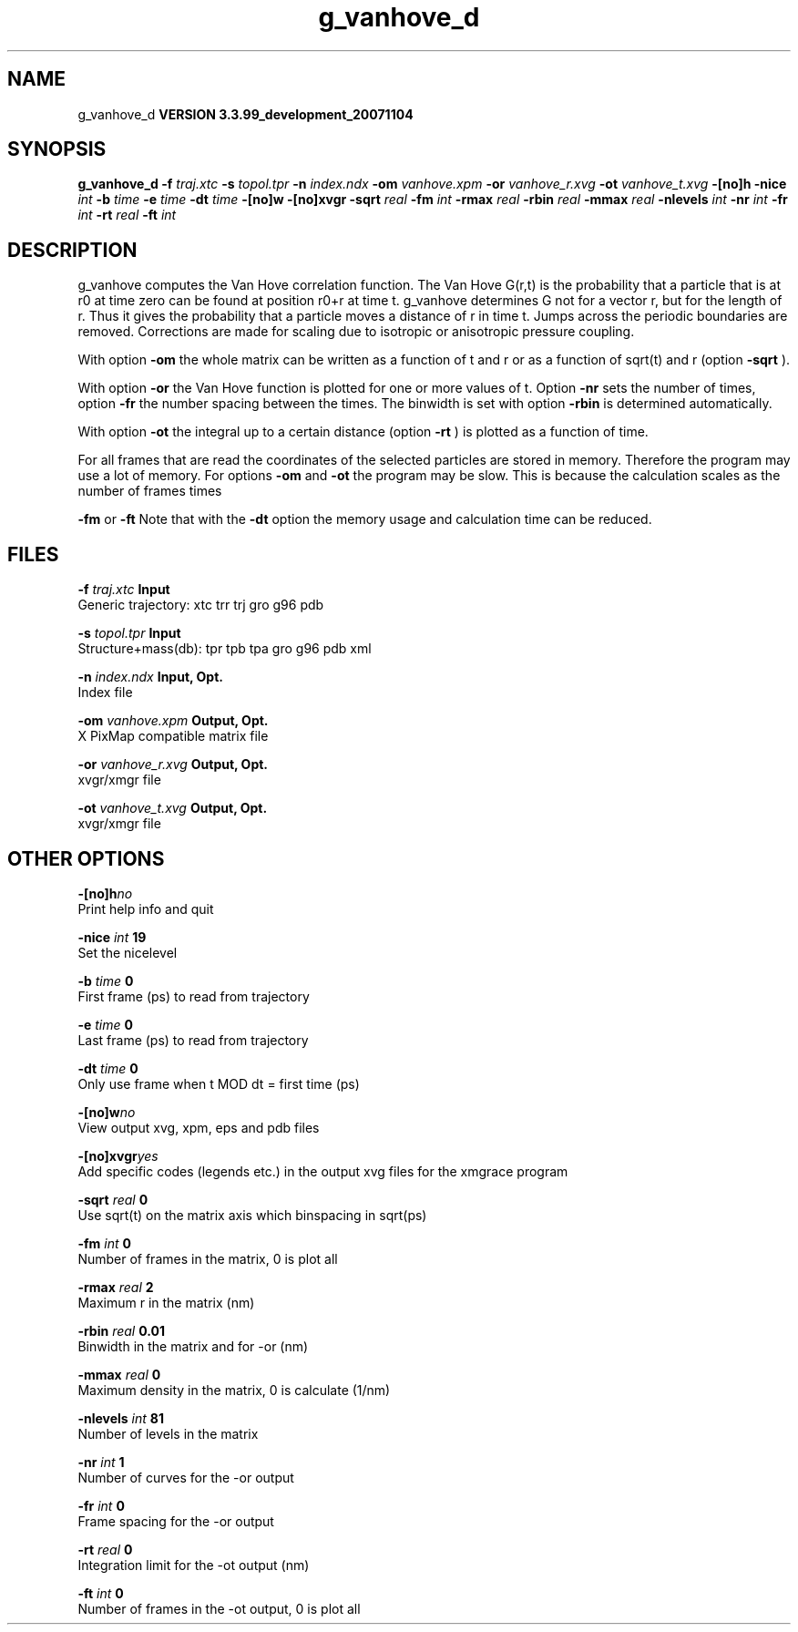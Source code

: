 .TH g_vanhove_d 1 "Thu 16 Oct 2008"
.SH NAME
g_vanhove_d
.B VERSION 3.3.99_development_20071104
.SH SYNOPSIS
\f3g_vanhove_d\fP
.BI "-f" " traj.xtc "
.BI "-s" " topol.tpr "
.BI "-n" " index.ndx "
.BI "-om" " vanhove.xpm "
.BI "-or" " vanhove_r.xvg "
.BI "-ot" " vanhove_t.xvg "
.BI "-[no]h" ""
.BI "-nice" " int "
.BI "-b" " time "
.BI "-e" " time "
.BI "-dt" " time "
.BI "-[no]w" ""
.BI "-[no]xvgr" ""
.BI "-sqrt" " real "
.BI "-fm" " int "
.BI "-rmax" " real "
.BI "-rbin" " real "
.BI "-mmax" " real "
.BI "-nlevels" " int "
.BI "-nr" " int "
.BI "-fr" " int "
.BI "-rt" " real "
.BI "-ft" " int "
.SH DESCRIPTION
g_vanhove computes the Van Hove correlation function.
The Van Hove G(r,t) is the probability that a particle that is at r0
at time zero can be found at position r0+r at time t.
g_vanhove determines G not for a vector r, but for the length of r.
Thus it gives the probability that a particle moves a distance of r
in time t.
Jumps across the periodic boundaries are removed.
Corrections are made for scaling due to isotropic
or anisotropic pressure coupling.



With option 
.B -om
the whole matrix can be written as a function
of t and r or as a function of sqrt(t) and r (option 
.B -sqrt
).



With option 
.B -or
the Van Hove function is plotted for one
or more values of t. Option 
.B -nr
sets the number of times,
option 
.B -fr
the number spacing between the times.
The binwidth is set with option 
.B -rbin
. The number of bins
is determined automatically.



With option 
.B -ot
the integral up to a certain distance
(option 
.B -rt
) is plotted as a function of time.



For all frames that are read the coordinates of the selected particles
are stored in memory. Therefore the program may use a lot of memory.
For options 
.B -om
and 
.B -ot
the program may be slow.
This is because the calculation scales as the number of frames times

.B -fm
or 
.B -ft
.
Note that with the 
.B -dt
option the memory usage and calculation
time can be reduced.
.SH FILES
.BI "-f" " traj.xtc" 
.B Input
 Generic trajectory: xtc trr trj gro g96 pdb 

.BI "-s" " topol.tpr" 
.B Input
 Structure+mass(db): tpr tpb tpa gro g96 pdb xml 

.BI "-n" " index.ndx" 
.B Input, Opt.
 Index file 

.BI "-om" " vanhove.xpm" 
.B Output, Opt.
 X PixMap compatible matrix file 

.BI "-or" " vanhove_r.xvg" 
.B Output, Opt.
 xvgr/xmgr file 

.BI "-ot" " vanhove_t.xvg" 
.B Output, Opt.
 xvgr/xmgr file 

.SH OTHER OPTIONS
.BI "-[no]h"  "no    "
 Print help info and quit

.BI "-nice"  " int" " 19" 
 Set the nicelevel

.BI "-b"  " time" " 0     " 
 First frame (ps) to read from trajectory

.BI "-e"  " time" " 0     " 
 Last frame (ps) to read from trajectory

.BI "-dt"  " time" " 0     " 
 Only use frame when t MOD dt = first time (ps)

.BI "-[no]w"  "no    "
 View output xvg, xpm, eps and pdb files

.BI "-[no]xvgr"  "yes   "
 Add specific codes (legends etc.) in the output xvg files for the xmgrace program

.BI "-sqrt"  " real" " 0     " 
 Use sqrt(t) on the matrix axis which binspacing  in sqrt(ps)

.BI "-fm"  " int" " 0" 
 Number of frames in the matrix, 0 is plot all

.BI "-rmax"  " real" " 2     " 
 Maximum r in the matrix (nm)

.BI "-rbin"  " real" " 0.01  " 
 Binwidth in the matrix and for -or (nm)

.BI "-mmax"  " real" " 0     " 
 Maximum density in the matrix, 0 is calculate (1/nm)

.BI "-nlevels"  " int" " 81" 
 Number of levels in the matrix

.BI "-nr"  " int" " 1" 
 Number of curves for the -or output

.BI "-fr"  " int" " 0" 
 Frame spacing for the -or output

.BI "-rt"  " real" " 0     " 
 Integration limit for the -ot output (nm)

.BI "-ft"  " int" " 0" 
 Number of frames in the -ot output, 0 is plot all

